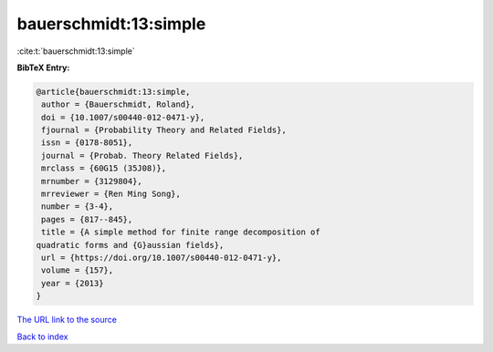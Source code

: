 bauerschmidt:13:simple
======================

:cite:t:`bauerschmidt:13:simple`

**BibTeX Entry:**

.. code-block:: bibtex

   @article{bauerschmidt:13:simple,
    author = {Bauerschmidt, Roland},
    doi = {10.1007/s00440-012-0471-y},
    fjournal = {Probability Theory and Related Fields},
    issn = {0178-8051},
    journal = {Probab. Theory Related Fields},
    mrclass = {60G15 (35J08)},
    mrnumber = {3129804},
    mrreviewer = {Ren Ming Song},
    number = {3-4},
    pages = {817--845},
    title = {A simple method for finite range decomposition of
   quadratic forms and {G}aussian fields},
    url = {https://doi.org/10.1007/s00440-012-0471-y},
    volume = {157},
    year = {2013}
   }

`The URL link to the source <ttps://doi.org/10.1007/s00440-012-0471-y}>`__


`Back to index <../By-Cite-Keys.html>`__

